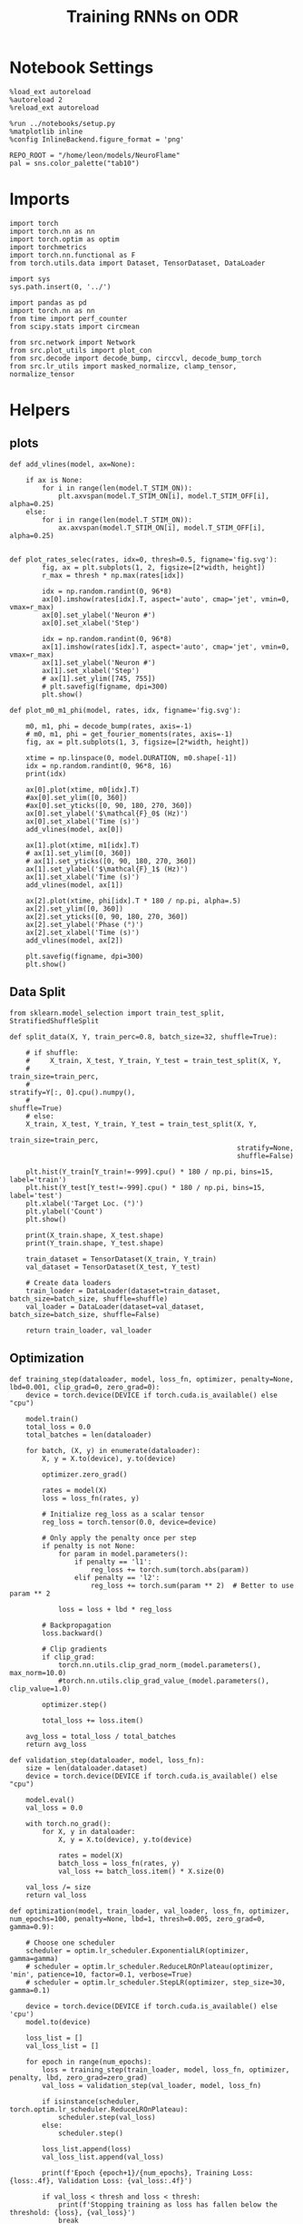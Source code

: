 #+STARTUP: fold
#+TITLE: Training RNNs on ODR
#+PROPERTY: header-args:ipython :results both :exports both :async yes :session odr :kernel torch :exports results :output-dir ./figures/odr :file (lc/org-babel-tangle-figure-filename)

* Notebook Settings

#+begin_src ipython
%load_ext autoreload
%autoreload 2
%reload_ext autoreload

%run ../notebooks/setup.py
%matplotlib inline
%config InlineBackend.figure_format = 'png'

REPO_ROOT = "/home/leon/models/NeuroFlame"
pal = sns.color_palette("tab10")
#+end_src

#+RESULTS:
: The autoreload extension is already loaded. To reload it, use:
:   %reload_ext autoreload
: Python exe
: /home/leon/mambaforge/envs/torch/bin/python

* Imports

#+begin_src ipython
  import torch
  import torch.nn as nn
  import torch.optim as optim
  import torchmetrics
  import torch.nn.functional as F
  from torch.utils.data import Dataset, TensorDataset, DataLoader
#+end_src

#+RESULTS:

#+begin_src ipython
  import sys
  sys.path.insert(0, '../')

  import pandas as pd
  import torch.nn as nn
  from time import perf_counter
  from scipy.stats import circmean

  from src.network import Network
  from src.plot_utils import plot_con
  from src.decode import decode_bump, circcvl, decode_bump_torch
  from src.lr_utils import masked_normalize, clamp_tensor, normalize_tensor
#+end_src

#+RESULTS:

* Helpers
** plots

#+begin_src ipython
def add_vlines(model, ax=None):

    if ax is None:
        for i in range(len(model.T_STIM_ON)):
            plt.axvspan(model.T_STIM_ON[i], model.T_STIM_OFF[i], alpha=0.25)
    else:
        for i in range(len(model.T_STIM_ON)):
            ax.axvspan(model.T_STIM_ON[i], model.T_STIM_OFF[i], alpha=0.25)

#+end_src

#+RESULTS:

#+begin_src ipython
def plot_rates_selec(rates, idx=0, thresh=0.5, figname='fig.svg'):
        fig, ax = plt.subplots(1, 2, figsize=[2*width, height])
        r_max = thresh * np.max(rates[idx])

        idx = np.random.randint(0, 96*8)
        ax[0].imshow(rates[idx].T, aspect='auto', cmap='jet', vmin=0, vmax=r_max)
        ax[0].set_ylabel('Neuron #')
        ax[0].set_xlabel('Step')

        idx = np.random.randint(0, 96*8)
        ax[1].imshow(rates[idx].T, aspect='auto', cmap='jet', vmin=0, vmax=r_max)
        ax[1].set_ylabel('Neuron #')
        ax[1].set_xlabel('Step')
        # ax[1].set_ylim([745, 755])
        # plt.savefig(figname, dpi=300)
        plt.show()
#+end_src

#+RESULTS:

#+begin_src ipython
  def plot_m0_m1_phi(model, rates, idx, figname='fig.svg'):

      m0, m1, phi = decode_bump(rates, axis=-1)
      # m0, m1, phi = get_fourier_moments(rates, axis=-1)
      fig, ax = plt.subplots(1, 3, figsize=[2*width, height])

      xtime = np.linspace(0, model.DURATION, m0.shape[-1])
      idx = np.random.randint(0, 96*8, 16)
      print(idx)

      ax[0].plot(xtime, m0[idx].T)
      #ax[0].set_ylim([0, 360])
      #ax[0].set_yticks([0, 90, 180, 270, 360])
      ax[0].set_ylabel('$\mathcal{F}_0$ (Hz)')
      ax[0].set_xlabel('Time (s)')
      add_vlines(model, ax[0])

      ax[1].plot(xtime, m1[idx].T)
      # ax[1].set_ylim([0, 360])
      # ax[1].set_yticks([0, 90, 180, 270, 360])
      ax[1].set_ylabel('$\mathcal{F}_1$ (Hz)')
      ax[1].set_xlabel('Time (s)')
      add_vlines(model, ax[1])

      ax[2].plot(xtime, phi[idx].T * 180 / np.pi, alpha=.5)
      ax[2].set_ylim([0, 360])
      ax[2].set_yticks([0, 90, 180, 270, 360])
      ax[2].set_ylabel('Phase (°)')
      ax[2].set_xlabel('Time (s)')
      add_vlines(model, ax[2])

      plt.savefig(figname, dpi=300)
      plt.show()
    #+end_src

#+RESULTS:

** Data Split

#+begin_src ipython
  from sklearn.model_selection import train_test_split, StratifiedShuffleSplit

  def split_data(X, Y, train_perc=0.8, batch_size=32, shuffle=True):

      # if shuffle:
      #     X_train, X_test, Y_train, Y_test = train_test_split(X, Y,
      #                                                         train_size=train_perc,
      #                                                         stratify=Y[:, 0].cpu().numpy(),
      #                                                         shuffle=True)
      # else:
      X_train, X_test, Y_train, Y_test = train_test_split(X, Y,
                                                          train_size=train_perc,
                                                          stratify=None,
                                                          shuffle=False)

      plt.hist(Y_train[Y_train!=-999].cpu() * 180 / np.pi, bins=15, label='train')
      plt.hist(Y_test[Y_test!=-999].cpu() * 180 / np.pi, bins=15, label='test')
      plt.xlabel('Target Loc. (°)')
      plt.ylabel('Count')
      plt.show()

      print(X_train.shape, X_test.shape)
      print(Y_train.shape, Y_test.shape)

      train_dataset = TensorDataset(X_train, Y_train)
      val_dataset = TensorDataset(X_test, Y_test)

      # Create data loaders
      train_loader = DataLoader(dataset=train_dataset, batch_size=batch_size, shuffle=shuffle)
      val_loader = DataLoader(dataset=val_dataset, batch_size=batch_size, shuffle=False)

      return train_loader, val_loader
#+end_src

#+RESULTS:

** Optimization

#+begin_src ipython
def training_step(dataloader, model, loss_fn, optimizer, penalty=None, lbd=0.001, clip_grad=0, zero_grad=0):
    device = torch.device(DEVICE if torch.cuda.is_available() else "cpu")

    model.train()
    total_loss = 0.0
    total_batches = len(dataloader)

    for batch, (X, y) in enumerate(dataloader):
        X, y = X.to(device), y.to(device)

        optimizer.zero_grad()

        rates = model(X)
        loss = loss_fn(rates, y)

        # Initialize reg_loss as a scalar tensor
        reg_loss = torch.tensor(0.0, device=device)

        # Only apply the penalty once per step
        if penalty is not None:
            for param in model.parameters():
                if penalty == 'l1':
                    reg_loss += torch.sum(torch.abs(param))
                elif penalty == 'l2':
                    reg_loss += torch.sum(param ** 2)  # Better to use param ** 2

            loss = loss + lbd * reg_loss

        # Backpropagation
        loss.backward()

        # Clip gradients
        if clip_grad:
            torch.nn.utils.clip_grad_norm_(model.parameters(), max_norm=10.0)
            #torch.nn.utils.clip_grad_value_(model.parameters(), clip_value=1.0)

        optimizer.step()

        total_loss += loss.item()

    avg_loss = total_loss / total_batches
    return avg_loss
#+end_src



#+RESULTS:

#+begin_src ipython
def validation_step(dataloader, model, loss_fn):
    size = len(dataloader.dataset)
    device = torch.device(DEVICE if torch.cuda.is_available() else "cpu")

    model.eval()
    val_loss = 0.0

    with torch.no_grad():
        for X, y in dataloader:
            X, y = X.to(device), y.to(device)

            rates = model(X)
            batch_loss = loss_fn(rates, y)
            val_loss += batch_loss.item() * X.size(0)

    val_loss /= size
    return val_loss
#+end_src

#+RESULTS:

#+begin_src ipython
def optimization(model, train_loader, val_loader, loss_fn, optimizer, num_epochs=100, penalty=None, lbd=1, thresh=0.005, zero_grad=0, gamma=0.9):

    # Choose one scheduler
    scheduler = optim.lr_scheduler.ExponentialLR(optimizer, gamma=gamma)
    # scheduler = optim.lr_scheduler.ReduceLROnPlateau(optimizer, 'min', patience=10, factor=0.1, verbose=True)
    # scheduler = optim.lr_scheduler.StepLR(optimizer, step_size=30, gamma=0.1)

    device = torch.device(DEVICE if torch.cuda.is_available() else 'cpu')
    model.to(device)

    loss_list = []
    val_loss_list = []

    for epoch in range(num_epochs):
        loss = training_step(train_loader, model, loss_fn, optimizer, penalty, lbd, zero_grad=zero_grad)
        val_loss = validation_step(val_loader, model, loss_fn)

        if isinstance(scheduler, torch.optim.lr_scheduler.ReduceLROnPlateau):
            scheduler.step(val_loss)
        else:
            scheduler.step()

        loss_list.append(loss)
        val_loss_list.append(val_loss)

        print(f'Epoch {epoch+1}/{num_epochs}, Training Loss: {loss:.4f}, Validation Loss: {val_loss:.4f}')

        if val_loss < thresh and loss < thresh:
            print(f'Stopping training as loss has fallen below the threshold: {loss}, {val_loss}')
            break

        if val_loss > 300:
            print(f'Stopping training as loss is too high: {val_loss}')
            break

        if torch.isnan(torch.tensor(loss)):
            print(f'Stopping training as loss is NaN.')
            break

    return loss_list, val_loss_list
#+end_src

#+RESULTS:

** Loss

#+begin_src ipython
import torch

def skewed_gaussian_loss(theta_batch, y_pred, theta_bias, sigma=30, alpha=1.0):
    """
    Asymmetric likelihood loss with skew controlled by alpha.
    - theta_batch: True stimulus angles (batch_size)
    - y_pred: Network predictions (batch_size)
    - sigma: Base noise level (degrees)
    - alpha: Skew magnitude/direction (alpha > 0: skew away from theta_bias)
    """
    # Compute angular difference (handling circularity)
    # delta = torch.remainder(theta_batch - theta_bias + torch.pi, 2.0 * torch.pi) - torch.pi
    delta = theta_batch - theta_bias
    delta = (delta + torch.pi) % (2 * torch.pi) - torch.pi

    # Determine skew direction: alpha should be positive if stimulus > theta_bias
    sign = torch.where(delta > 0, 1.0, -1.0)  # 1 if stimulus is clockwise from bias
    alpha_scaled = alpha * sign  # Skew direction depends on stimulus location

    # Skewed Gaussian likelihood
    delta = theta_batch - y_pred
    delta = (delta + torch.pi) % (2 * torch.pi) - torch.pi
    z = delta / sigma
    likelihood = torch.exp(-0.5 * z**2) * (1 + torch.erf(alpha_scaled * z / torch.sqrt(torch.tensor(2.0).to(y_pred.device))))

    # Negative log-likelihood loss
    loss = -torch.log(likelihood + 1e-6)
    return loss
#+end_src

#+RESULTS:

#+begin_src ipython
    def gaussian_loss(theta_batch, y_pred, sigma=30):
        # Likelihood term (stimulus fidelity)
        delta = y_pred - theta_batch
        delta = (delta + torch.pi) % (2 * torch.pi) - torch.pi
        likelihood = torch.exp(-0.5 * (delta / sigma)**2)

        return -torch.log(likelihood + 1e-6)
#+end_src

#+RESULTS:

#+begin_src ipython
def polar_loss(theta_batch, y_pred):
        loss = nn.MSELoss(reduction='none')
        predicted_sin = torch.sin(y_pred)
        predicted_cos = torch.cos(y_pred)

        target_sin = torch.sin(theta_batch)
        target_cos = torch.cos(theta_batch)

        loss_sin = loss(predicted_sin, target_sin)
        loss_cos = loss(predicted_cos, target_cos)

        loss_angular = (loss_sin + loss_cos)

        return loss_angular
#+end_src

#+RESULTS:

#+begin_src ipython
import torch
import torch.nn as nn
import torch.nn.functional as F

class AngularErrorLoss(nn.Module):
    def __init__(self, thresh=1, reg_tuning=0.1, class_weight='balanced', sigma_stimulus=30, alpha=0.1, prior=0, sigma_prior=60, reg_weight=1.0, reg_prior=0.5):
        super(AngularErrorLoss, self).__init__()
        self.loss = nn.MSELoss(reduction='none')
        # self.loss = nn.SmoothL1Loss(reduction='none')

        self.thresh = thresh
        self.reg_tuning = reg_tuning
        self.reg_weight = reg_weight
        self.class_weight = class_weight

        self.theta_bias = torch.tensor(prior * torch.pi / 180.0)
        self.sigma_prior = sigma * torch.pi / 180.0
        self.reg_prior = reg_prior

        self.alpha = alpha
        self.sigma_stimulus = sigma_stimulus * torch.pi / 180.0

    def forward(self, readout, theta_batch):
        m0, m1, y_pred = decode_bump_torch(readout, axis=-1)

        valid_mask = theta_batch != -999
        invalid_mask = ~valid_mask

        # angular loss (Dcos, Dsin)
        loss_polar = polar_loss(theta_batch, y_pred) * valid_mask

        # # adding weights to each target location
        # if self.class_weight=='balanced':
        #     # weights = self.compute_histogram_weights(theta_batch)
        #     weights = self.gaussian_weights(theta_batch)
        #     loss_polar *= self.reg_weight * weights
        loss_angular = loss_polar.sum()

        # bayesian inference
        # Treat θ_bias as a prior and force the network to integrate it with the stimulus.
        # theta_bias = self.theta_bias.to(y_pred.device)
        # loss_likelihood = skewed_gaussian_loss(theta_batch, y_pred, theta_bias,
        #                                        sigma=self.sigma_stimulus, alpha=self.alpha) * valid_mask

        # loss_prior = gaussian_loss(theta_bias, y_pred, sigma=self.sigma_prior) * valid_mask
        # loss_angular = loss_likelihood.sum() + self.reg_prior * loss_prior.sum()

        total_loss = loss_angular

        # adding bias towards/away from the reference
        # theta_bias = torch.tensor(self.reference + torch.pi).to(theta_batch.device)
        # loss_bias = self.polar_loss(theta_bias, y_pred) * valid_mask
        # total_loss += self.reg_bias * loss_bias.sum()

        # imposing tuning strength
        regularization = F.relu(self.thresh * m0 - m1) * valid_mask
        total_loss += self.reg_tuning * regularization.sum()

        # normalize over batch and time points
        total_loss /= valid_mask.sum()

        # imposing zero tuning in invalid mask
        loss_zero = self.loss(m1, 0.0 * m1) * invalid_mask
        total_loss += self.reg_tuning * (loss_zero.sum() / invalid_mask.sum())

        return total_loss
#+end_src

#+RESULTS:

** Other

#+begin_src ipython
import torch
import numpy as np
import matplotlib.pyplot as plt

def continuous_bimodal_phases(N_BATCH, preferred_angle, sigma):
    # Sample half from preferred_angle and half from preferred_angle + 180
    half_batch = N_BATCH // 2

    # Sample from preferred_angle
    samples_1 = torch.normal(mean=preferred_angle, std=sigma, size=(half_batch, 1))

    # Sample from preferred_angle + 180
    samples_2 = torch.normal(mean=(preferred_angle + 180) % 360, std=sigma, size=(N_BATCH - half_batch, 1))

    # Combine samples and wrap around 360
    phase_samples = torch.cat((samples_1, samples_2), dim=0) % 360

    return phase_samples

# Example usage
# N_BATCH = 500
# preferred_angle = 45
# sigma = 45

# samples = continuous_bimodal_phases(N_BATCH, preferred_angle, sigma)

# plt.hist(samples.numpy(), bins='auto', density=True)
# plt.xlabel('Phase (degrees)')
# plt.ylabel('Probability Density')
# plt.title('Bimodal Distribution of Phases')
# plt.show()
#+end_src

#+RESULTS:

#+begin_src ipython
import torch
import numpy as np
import matplotlib.pyplot as plt

def continuous_biased_phases(N_BATCH, preferred_angle, sigma):
    phase_samples = torch.normal(mean=preferred_angle, std=sigma, size=(N_BATCH, 1))
    phase_samples = phase_samples % 360

    return phase_samples
#+end_src

#+RESULTS:

#+begin_src ipython :tangle ../src/torch/utils.py
  import pickle as pkl

  def pkl_save(obj, name, path="."):
      pkl.dump(obj, open(path + "/" + name + ".pkl", "wb"))


  def pkl_load(name, path="."):
      return pkl.load(open(path + "/" + name + '.pkl', "rb"))

#+end_src

#+RESULTS:

#+begin_src ipython
import torch
import numpy as np

def generate_weighted_phase_samples(N_BATCH, angles, preferred_angle, sigma):
    # Convert angles list to a tensor
    angles_tensor = torch.tensor(angles)

    # Calculate Gaussian probability distribution centered at preferred_angle
    probs = np.exp(-0.5 * ((angles - preferred_angle) / sigma) ** 2)
    probs /= probs.sum()  # Normalize to get probabilities

    # Create a categorical distribution from the computed probabilities
    distribution = torch.distributions.Categorical(torch.tensor(probs))

    # Sample from the distribution
    indices = distribution.sample((N_BATCH,))

    # Map indices to angles and reshape to (N_BATCH, 1)
    phase_samples = angles_tensor[indices].reshape(N_BATCH, 1)

    return phase_samples
#+end_src

#+RESULTS:

#+begin_src ipython
  def convert_seconds(seconds):
      h = seconds // 3600
      m = (seconds % 3600) // 60
      s = seconds % 60
      return h, m, s
#+end_src

#+RESULTS:

* Model

#+begin_src ipython
REPO_ROOT = "/home/leon/models/NeuroFlame"
conf_name = "train_odr_EI.yml"
DEVICE = 'cuda:0'

IF_BIASED_PHASES = 0
IF_BIAS = 0

IF_RAND_REF = 0
reference = 90
sigma = 60

print('reference', reference, 'sigma', sigma)

if IF_BIASED_PHASES:
    class_weight = 'balanced'
else:
    class_weight = None

batch_size = 128
N_BATCH = int(batch_size * 7)
print('N_BATCH', N_BATCH, 'batch_size', batch_size)

seed = np.random.randint(0, 1e6)
seed = 1
print('seed', seed)
#+end_src

#+RESULTS:
: reference 90 sigma 60
: N_BATCH 896 batch_size 128
: seed 1

#+begin_src ipython
model = Network(conf_name, REPO_ROOT, VERBOSE=0, DEVICE=DEVICE, SEED=seed, N_BATCH=N_BATCH)

if IF_BIAS:
    if IF_RAND_REF:
        reference = np.random.randint(0, 360)
        model_state_dict = torch.load('models/odr/odr_bias_rand_ref_%d.pth' % seed)
        print('rand_ref')
    elif IF_BIASED_PHASES:
        print('fixed ref')
        model_state_dict = torch.load('models/odr/odr_%d.pth' % seed)
    model.load_state_dict(model_state_dict)
#+end_src

#+RESULTS:

#+begin_src ipython
print(model.random_shifts.shape)
plt.hist(model.random_shifts.cpu().numpy() * model.DT)
plt.xlabel('Delay (s)')
plt.ylabel('Count')
plt.show()
#+end_src

#+RESULTS:
:RESULTS:
: torch.Size([896])
[[./figures/odr/figure_21.png]]
:END:

* Training

#+begin_src ipython
model.J_STP.requires_grad = True
if IF_BIAS:
    model.J_STP.requires_grad = False

if IF_RAND_REF:
    reference = np.random.randint(0, 360)
    #+end_src

#+RESULTS:

*** Parameters

#+begin_src ipython
  for name, param in model.named_parameters():
      if param.requires_grad:
          print(name, param.shape)
#+end_src

#+RESULTS:
: Wab_train torch.Size([750, 750])
: J_STP torch.Size([])

#+begin_src ipython
model.N_BATCH = N_BATCH
rwd_mask = torch.zeros((model.N_BATCH, int((model.N_STEPS-model.N_STEADY) / model.N_WINDOW)), device=DEVICE, dtype=torch.bool)
print('rwd_mask', rwd_mask.shape)

for i in range(model.N_BATCH):
    # from first stim onset to second stim onset
    mask = torch.arange((model.start_indices[0, i] - model.N_STEADY)/ model.N_WINDOW,
                        (model.start_indices[1, i] - model.N_STEADY) / model.N_WINDOW).to(torch.int)
    # print(mask)
    rwd_mask[i, mask] = True

idx = np.random.randint(N_BATCH)
print(torch.where(rwd_mask[idx]==1)[0])

# rwd_mask = rwd_mask.repeat(N_TARGETS, 1)
# print('rwd_mask', rwd_mask.shape)
# print(torch.where(rwd_mask[idx+32]==1)[0])
#+end_src

#+RESULTS:
: rwd_mask torch.Size([896, 81])
: tensor([10, 11, 12, 13, 14, 15, 16, 17, 18, 19, 20, 21, 22, 23, 24, 25, 26, 27,
:         28, 29, 30, 31, 32, 33, 34, 35, 36, 37, 38, 39, 40, 41],
:        device='cuda:0')

*** Inputs and Labels

#+begin_src ipython
total_batches = N_BATCH // batch_size

print('total_batches', N_BATCH // batch_size)

labels = []
for _ in range(total_batches):
    # Generate biased data for each batch
    if IF_BIASED_PHASES:
        batch_labels = continuous_biased_phases(batch_size, reference, sigma)
        # batch_labels = continuous_bimodal_phases(batch_size, reference, sigma)
    else:
        batch_labels = torch.randint(0, 360, (batch_size, 1)).to(DEVICE)
    labels.append(batch_labels)

# Concatenate all batch labels into a single tensor
labels = torch.cat(labels, dim=0)
print(labels.shape)
#+end_src

#+RESULTS:
: total_batches 7
: torch.Size([896, 1])

#+begin_src ipython
# if IF_BIASED_PHASES:
#          labels = continuous_biased_phases(N_BATCH, reference, sigma)
# else:
#          labels = torch.randint(0, 360, (N_BATCH, 1)).to(DEVICE)
# print(labels.shape)
 #+end_src

#+RESULTS:

#+begin_src ipython
model.PHI0 = torch.ones((N_BATCH, 2, 1), device=DEVICE, dtype=torch.float)
model.PHI0[:, 0] = labels * np.pi / 180.0

window_size = int((model.N_STEPS-model.N_STEADY) / model.N_WINDOW)
labels = labels.repeat(1, window_size) * np.pi / 180.0
labels[~rwd_mask] = -999

ff_input = model.init_ff_input()
print(model.PHI0.shape, ff_input.shape, labels.shape)
#+end_src
#+RESULTS:
: torch.Size([1, 750]) torch.Size([896, 1])
: torch.Size([1, 750]) torch.Size([896, 1])
: torch.Size([896, 2, 1]) torch.Size([896, 505, 1000]) torch.Size([896, 81])

#+begin_src ipython
# N_BATCH = 32
# N_SESSION = 8
# model.N_BATCH = N_BATCH
# print(model.N_BATCH)
# ff_input = []
# labels = []

# model.PHI0 = torch.ones((N_BATCH, 2, 1), device=DEVICE, dtype=torch.float)
# window_size = int((model.N_STEPS-model.N_STEADY) / model.N_WINDOW)

# for i in range(N_SESSION):
#         reference = torch.randint(low=0, high=360, size=(1,), device=DEVICE, dtype=torch.float)
#         label = continuous_biased_phases(N_BATCH, reference[0], sigma)
#         model.PHI0[:, 0] = label * np.pi / 180.0

#         label = label.repeat(1, window_size) * np.pi / 180.0
#         label[~rwd_mask[:32]] = -999
#         labels.append(label)

#         ff_input.append(model.init_ff_input())

# labels = torch.vstack(labels)
# ff_input = torch.vstack(ff_input)
# print('ff_input', ff_input.shape, 'labels', labels.shape)
#+end_src

#+RESULTS:

#+begin_src ipython
print(labels[labels!=-999].shape)
plt.hist(labels[labels!=-999].cpu() * 180 / np.pi, bins=15)
plt.xlabel('Target Loc. (°)')
plt.show()
#+end_src

#+RESULTS:
:RESULTS:
: torch.Size([40146])
[[./figures/odr/figure_29.png]]
:END:

*** Run

#+begin_src ipython
  train_loader, val_loader = split_data(ff_input, labels, train_perc=0.8, batch_size=batch_size, shuffle=False)
#+end_src

#+RESULTS:
:RESULTS:
[[./figures/odr/figure_30.png]]
: torch.Size([716, 505, 1000]) torch.Size([180, 505, 1000])
: torch.Size([716, 81]) torch.Size([180, 81])
:END:

#+begin_src ipython

#+end_src

#+RESULTS:

#+begin_src ipython
if IF_BIAS:
    criterion = AngularErrorLoss(thresh=0.75, class_weight=None, prior=reference, sigma_prior=60, sigma_stimulus=30, alpha=0.0, reg_prior=0.0)
else:
    criterion = AngularErrorLoss(thresh=0.75, class_weight=None, prior=reference, sigma_prior=30, sigma_stimulus=15, alpha=0.0, reg_prior=0.0)

learning_rate = 0.1
optimizer = optim.Adam(model.parameters(), lr=learning_rate)
#+end_src

#+RESULTS:

        #+begin_src ipython
  num_epochs = 15
  start = perf_counter()
  loss = optimization(model, train_loader, val_loader, criterion, optimizer, num_epochs, thresh=.005)
  end = perf_counter()
  print("Elapsed (with compilation) = %dh %dm %ds" % convert_seconds(end - start))
#+end_src

#+RESULTS:
#+begin_example
Epoch 1/15, Training Loss: 1.4675, Validation Loss: 1.4143
Epoch 2/15, Training Loss: 1.2684, Validation Loss: 1.1846
Epoch 3/15, Training Loss: 0.9505, Validation Loss: 0.5019
Epoch 4/15, Training Loss: 0.1870, Validation Loss: 0.1096
Epoch 5/15, Training Loss: 0.0813, Validation Loss: 0.0957
Epoch 6/15, Training Loss: 0.0770, Validation Loss: 0.0797
Epoch 7/15, Training Loss: 0.0627, Validation Loss: 0.0662
Epoch 8/15, Training Loss: 0.0492, Validation Loss: 0.0518
Epoch 9/15, Training Loss: 0.0391, Validation Loss: 0.0425
Epoch 10/15, Training Loss: 0.0316, Validation Loss: 0.0350
Epoch 11/15, Training Loss: 0.0277, Validation Loss: 0.0310
Epoch 12/15, Training Loss: 0.0246, Validation Loss: 0.0269
Epoch 13/15, Training Loss: 0.0213, Validation Loss: 0.0243
Epoch 14/15, Training Loss: 0.0194, Validation Loss: 0.0221
Epoch 15/15, Training Loss: 0.0174, Validation Loss: 0.0208
Elapsed (with compilation) = 0h 1m 20s
#+end_example

#+begin_src ipython

#+end_src

#+RESULTS:

#+begin_src ipython
if IF_BIASED_PHASES:
    if IF_RAND_REF:
        torch.save(model.state_dict(), 'models/odr/odr_bias_rand_ref_%d.pth' % seed)
    else:
        if class_weight == 'balanced':
            torch.save(model.state_dict(), 'models/odr/odr_bias_%d_ref_%d_bal_loss.pth' % (reference, seed) )
        else:
            torch.save(model.state_dict(), 'models/odr/odr_bias_%d_ref_%d.pth' % (reference, seed) )

else:
    torch.save(model.state_dict(), 'models/odr/odr_%d.pth' % seed)
#+end_src

#+RESULTS:

* Testing

 #+begin_src ipython
if IF_BIASED_PHASES:
    print('Biased ODR')
    if IF_RAND_REF:
        model_state_dict = torch.load('models/odr/odr_bias_rand_ref_%d.pth' % seed )
    else:
        if class_weight == 'balanced':
            model_state_dict = torch.load('models/odr/odr_bias_%d_ref_%d_bal_loss.pth' % (reference, seed) )
        else:
            model_state_dict = torch.load('models/odr/odr_bias_%d_ref_%d.pth' % (reference, seed) )
else:
    model_state_dict = torch.load('models/odr/odr_%d.pth' % seed)

model.load_state_dict(model_state_dict)
model.eval()
#+end_src

#+RESULTS:
: Network(
:   (dropout): Dropout(p=0.0, inplace=False)
: )

#+begin_src ipython
    model.N_BATCH = N_BATCH
    if IF_BIAS:
        model.PHI0 = torch.zeros(size=(N_BATCH, 3, 1), device=DEVICE, dtype=torch.float)
        labels = continuous_biased_phases(N_BATCH, reference, sigma) * torch.pi / 180.0
        # labels = continuous_bimodal_phases(N_BATCH, reference, sigma) * torch.pi / 180.0
        model.PHI0[:, 0] = labels
    else:
        labels = torch.randint(0, 360, (N_BATCH, 1)).to(DEVICE) * torch.pi / 180.0
        model.PHI0 = torch.ones((N_BATCH, 2, 1), device=DEVICE, dtype=torch.float)
        model.PHI0[:, 0] = labels

    ff_input = model.init_ff_input()
    print(model.PHI0.shape, ff_input.shape, labels.shape)
#+end_src

#+RESULTS:
: torch.Size([1, 750]) torch.Size([896, 1])
: torch.Size([1, 750]) torch.Size([896, 1])
: torch.Size([896, 2, 1]) torch.Size([896, 505, 1000]) torch.Size([896, 1])

#+begin_src ipython
#     model.N_BATCH = N_BATCH
#     ff_input = []
#     labels = []

#     model.PHI0 = torch.ones((N_BATCH, 2, 1), device=DEVICE, dtype=torch.float)

#     for i in range(len(phase_list)):
#         model.PHI0[:, 0] = phase_list[i]
#         label = torch.ones(model.N_BATCH, device=DEVICE, dtype=torch.float) * phase_list[i] * torch.pi / 180.0

#         labels.append(label)
#         ff_input.append(model.init_ff_input())

#     labels = torch.hstack(labels)
#     ff_input = torch.vstack(ff_input)
#     print('ff_input', ff_input.shape, 'labels', labels.shape)
 #+end_src

#+RESULTS:

#+begin_src ipython
plt.hist(labels[:, 0].cpu() * 180 / np.pi, bins='auto', density=True)
plt.xlabel('Target Loc. (°)')
plt.ylabel('Density')
plt.xticks(np.linspace(0, 360, 5))
plt.savefig('./figs/memhist/targets.svg', dpi=300)
plt.show()
#+end_src

#+RESULTS:
[[./figures/odr/figure_39.png]]


#+begin_src ipython
rates = model.forward(ff_input=ff_input).cpu().detach().numpy()
print('ff_input', ff_input.shape)
print('rates', rates.shape)
#+end_src
#+RESULTS:
: ff_input torch.Size([896, 505, 1000])
: rates (896, 81, 750)


 #+begin_src ipython
plot_rates_selec(rates=ff_input.cpu().detach().numpy(), idx=20, thresh=.5)
#+end_src

#+RESULTS:
[[./figures/odr/figure_41.png]]

#+begin_src ipython
plot_m0_m1_phi(model, ff_input.cpu().numpy()[..., model.slices[0]], 10)
#+end_src

#+RESULTS:
:RESULTS:
: [535 146  38 243 417 374 737 448 344 716 201 212 657 156  36 561]
[[./figures/odr/figure_42.png]]
:END:

#+begin_src ipython
plot_rates_selec(rates, idx=20, thresh=.1)
#+end_src

#+RESULTS:
[[./figures/odr/figure_43.png]]

        #+begin_src ipython
plot_m0_m1_phi(model, rates, 4)
#+end_src

#+RESULTS:
:RESULTS:
: [743  60 394 490 493 392 238 316 582 552 100 303 478 362 551   3]
[[./figures/odr/figure_44.png]]
:END:

#+begin_src ipython
m0, m1, phi = decode_bump(rates, axis=-1)
print(phi.shape, labels.shape)

target_loc = labels.cpu().numpy()
# print(target_loc.shape)

errors = (phi - target_loc)
errors = (errors + np.pi) % (2 * np.pi) - np.pi
errors *= 180 / np.pi

errors2 = errors[:, int((model.N_STIM_OFF[0].cpu().numpy()-model.N_STEADY) / model.N_WINDOW)]
# print(errors2.shape)

error_list = []
for i in range(errors.shape[0]):
    # idx_stim = model.start_indices[1, i%N_TARGETS].cpu().numpy()
    idx_stim = model.start_indices[1, i].cpu().numpy()
    idx = int((idx_stim - model.N_STEADY) / model.N_WINDOW)

    error_list.append(errors[i, idx])
# errors = errors[:, int((model.N_STIM_ON[1].cpu().numpy()-model.N_STEADY) / model.N_WINDOW)-1]
errors = np.array(error_list)
# print(errors.shape, errors2.shape, target_loc.shape)
#+end_src

#+RESULTS:
: (896, 81) torch.Size([896, 1])

#+begin_src ipython
theta = torch.linspace(0, 2.0 * torch.pi, 1000)
loss = skewed_gaussian_loss(theta, torch.tensor(0), 0, sigma=60*torch.pi / 180, alpha=1.0)
# loss = gaussian_loss(theta, torch.tensor(0), sigma=60*torch.pi / 180)
plt.plot(np.exp(-loss.cpu().detach().numpy()));
#+end_src

#+RESULTS:
[[./figures/odr/figure_46.png]]

#+begin_src ipython
if IF_BIAS:
    print('bias')
    pkl_save(phi, 'phase_bias', path="/home/leon/")
else:
    pkl_save(phi, 'phase', path="/home/leon/")
#+end_src

#+RESULTS:

#+begin_src ipython
targets = (target_loc + np.pi) % (2 * np.pi) - np.pi

fig, ax = plt.subplots(1, 2, figsize=[2*width, height])
# ax[0].hist(targets[:, 0] * 180 / np.pi , bins=32 , histtype='step')
ax[0].hist(errors2, bins=32, histtype='step')
ax[0].set_xlabel('Encoding Errors (°)')

ax[1].hist(errors, bins=32)
ax[1].set_xlabel('Memory Errors (°)')
# ax[1].set_xlim([-45, 45])
plt.show()
#+end_src

#+RESULTS:
[[./figures/odr/figure_48.png]]

* Connectivity

 #+begin_src ipython
if IF_BIASED_PHASES:
    print('Biased ODR')
    if IF_RAND_REF:
        model_state_dict = torch.load('models/odr/odr_bias_rand_ref_%d.pth' % seed )
    elif class_weight == 'balanced':
        model_state_dict = torch.load('models/odr/odr_bias_%d_ref_%d_bal_loss.pth' % (reference, seed) )
    else:
        model_state_dict = torch.load('models/odr/odr_bias_%d_ref_%d.pth' % (reference, seed) )
else:
    print(seed)
    model_state_dict = torch.load('models/odr/odr_%d.pth' % seed)

model.load_state_dict(model_state_dict)
model.eval()
#+end_src

#+RESULTS:
:RESULTS:
: 1
: Network(
:   (dropout): Dropout(p=0.0, inplace=False)
: )
:END:

#+begin_src ipython
from src.lr_utils import LowRankWeights, clamp_tensor
Cij = model.GAIN * ( model.W_stp_T  + model.Wab_train[model.slices[0], model.slices[0]])
# Cij = model.Wab_train / model.Na[0] * model.J_STP
# Cij[Cij>0]= 1
Cij = clamp_tensor(Cij, 0, model.slices).cpu().detach().numpy()

if IF_BIAS==0:
    Cij0 = Cij
    pkl_save(Cij0, 'matrix', path=".")
    Kj0 = 0
    Ki0 = 0
else:
    Cij0 = pkl_load('matrix', path=".")
    Kj0 = pkl_load( 'Kj', path=".")
    Ki0 = pkl_load( 'Ki', path=".")
#+end_src

#+RESULTS:

#+begin_src ipython
  plt.figure(figsize=(2.5*width, 1.5*height))  # Set the figure size (width, height) in inches

  ax1 = plt.subplot2grid((2, 3), (0, 0), rowspan=2)
  im = ax1.imshow(Cij, cmap='jet', aspect=1, vmin=0)
  ax1.set_xlabel("Presynaptic")
  ax1.set_ylabel("Postsynaptic")

  # Second column, first row
  ax2 = plt.subplot2grid((2, 3), (0, 1))
  Kj = np.sum(Cij, axis=0)  # sum over pres
  ax2.plot(circcvl(Kj-Kj0, windowSize=75))
  # ax2.set_xticklabels([])
  ax2.set_ylabel("$K_j$")

  # # Second column, second row
  ax3 = plt.subplot2grid((2, 3), (1, 1))
  Ki = np.sum(Cij, axis=1)  # sum over pres
  ax3.plot(circcvl(Ki-Ki0, windowSize=75))
  ax3.set_ylabel("$K_i$")

  ax4 = plt.subplot2grid((2, 3), (0, 2), rowspan=2)
  diags = []
  for i in range(int(Cij.shape[0] / 2)):
      diags.append(np.trace(Cij, offset=i) / Cij.shape[0])
  diags = np.array(diags)
  ax4.plot(diags)
  ax4.set_xlabel("Neuron #")
  ax4.set_ylabel("$P_{ij}$")

  plt.tight_layout()
  plt.show()
#+end_src

#+RESULTS:
[[./figures/odr/figure_51.png]]

#+begin_src ipython
if IF_BIAS==0:
    pkl_save(Kj, 'Kj', path=".")
    pkl_save(Ki, 'Ki', path=".")
#+end_src

#+RESULTS:

#+begin_src ipython
  fig, ax = plt.subplots(1, 2, figsize=[2*width, height], sharey=1)

  Dij = Cij.flatten()
  np.random.shuffle(Dij)
  Dij = Dij.reshape(Cij.shape)

  im = ax[0].imshow(Dij, cmap='jet', aspect=1, vmin=0)
  ax[0].set_xlabel("Presynaptic")
  ax[0].set_ylabel("Postsynaptic")
  ax[0].set_title('Naive')
  ax[0].set_xticks(np.linspace(0, 750, 4))
  ax[0].set_yticks(np.linspace(0, 750, 4))

  im = ax[1].imshow(Cij, cmap='jet', aspect=1, vmin=0)
  ax[1].set_xlabel("Presynaptic")
  ax[1].set_ylabel("Postsynaptic")
  ax[1].set_title('Trained')
  ax[1].set_xticks(np.linspace(0, 750, 4))
  ax[1].set_yticks(np.linspace(0, 750, 4))

  plt.savefig('./figs/memhist/connectivity.svg', dpi=300)
#+end_src

#+RESULTS:
[[./figures/odr/figure_53.png]]

#+begin_src ipython

#+end_src

#+RESULTS:
